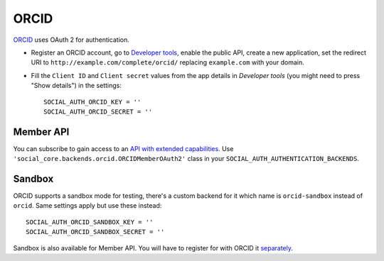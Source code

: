 ORCID
===============================

ORCID_ uses OAuth 2 for authentication.

- Register an ORCID account, go to `Developer tools`_, enable the public API,
  create a new application, set the redirect URI to
  ``http://example.com/complete/orcid/`` replacing ``example.com`` with your
  domain.

- Fill the ``Client ID`` and ``Client secret`` values from the app details in
  `Developer tools` (you might need to press "Show details") in the settings::

      SOCIAL_AUTH_ORCID_KEY = ''
      SOCIAL_AUTH_ORCID_SECRET = ''

Member API
----------

You can subscribe to gain access to an `API with extended capabilities`_.
Use ``'social_core.backends.orcid.ORCIDMemberOAuth2'`` class in your
``SOCIAL_AUTH_AUTHENTICATION_BACKENDS``.


Sandbox
-------

ORCID supports a sandbox mode for testing, there's a custom backend for it
which name is ``orcid-sandbox`` instead of ``orcid``. Same settings apply
but use these instead::

      SOCIAL_AUTH_ORCID_SANDBOX_KEY = ''
      SOCIAL_AUTH_ORCID_SANDBOX_SECRET = ''

Sandbox is also available for Member API. You will have to register for with
ORCID it `separately`_.

.. _ORCID: https://orcid.org/
.. _Developer tools: https://orcid.org/developer-tools
.. _API with extended capabilities: https://orcid.org/organizations/integrators/API
.. _separately: https://orcid.org/content/register-client-application-sandbox
